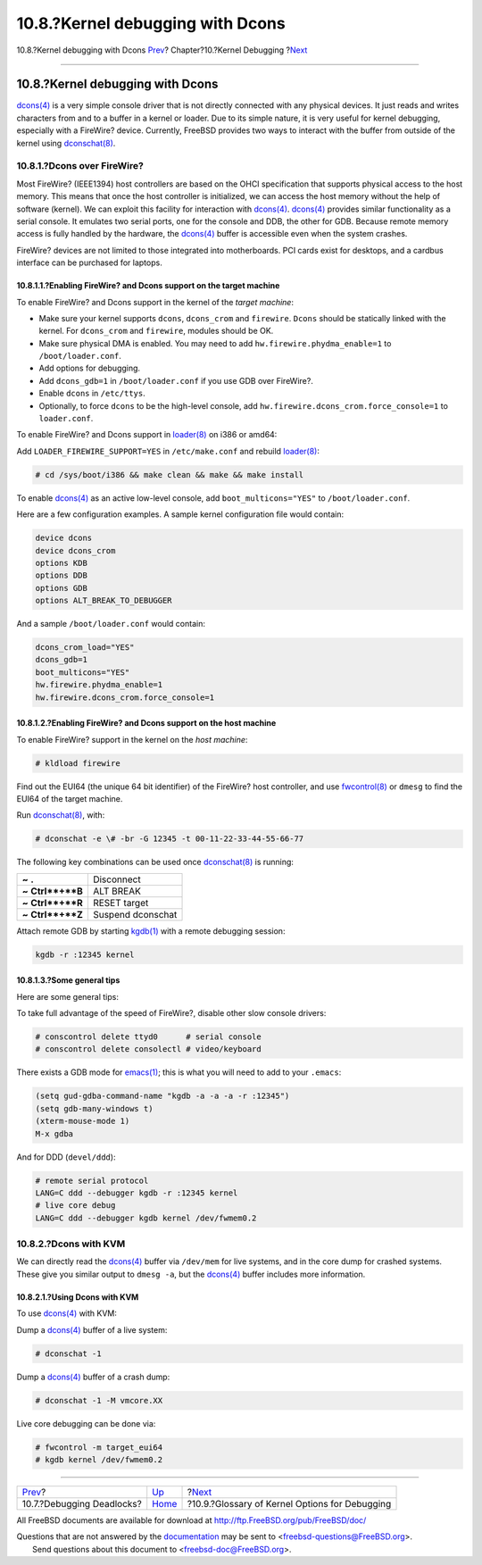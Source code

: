 =================================
10.8.?Kernel debugging with Dcons
=================================

.. raw:: html

   <div class="navheader">

10.8.?Kernel debugging with Dcons
`Prev <kerneldebug-deadlocks.html>`__?
Chapter?10.?Kernel Debugging
?\ `Next <kerneldebug-options.html>`__

--------------

.. raw:: html

   </div>

.. raw:: html

   <div class="sect1">

.. raw:: html

   <div class="titlepage" xmlns="">

.. raw:: html

   <div>

.. raw:: html

   <div>

10.8.?Kernel debugging with Dcons
---------------------------------

.. raw:: html

   </div>

.. raw:: html

   </div>

.. raw:: html

   </div>

`dcons(4) <http://www.FreeBSD.org/cgi/man.cgi?query=dcons&sektion=4>`__
is a very simple console driver that is not directly connected with any
physical devices. It just reads and writes characters from and to a
buffer in a kernel or loader. Due to its simple nature, it is very
useful for kernel debugging, especially with a FireWire? device.
Currently, FreeBSD provides two ways to interact with the buffer from
outside of the kernel using
`dconschat(8) <http://www.FreeBSD.org/cgi/man.cgi?query=dconschat&sektion=8>`__.

.. raw:: html

   <div class="sect2">

.. raw:: html

   <div class="titlepage" xmlns="">

.. raw:: html

   <div>

.. raw:: html

   <div>

10.8.1.?Dcons over FireWire?
~~~~~~~~~~~~~~~~~~~~~~~~~~~~

.. raw:: html

   </div>

.. raw:: html

   </div>

.. raw:: html

   </div>

Most FireWire? (IEEE1394) host controllers are based on the OHCI
specification that supports physical access to the host memory. This
means that once the host controller is initialized, we can access the
host memory without the help of software (kernel). We can exploit this
facility for interaction with
`dcons(4) <http://www.FreeBSD.org/cgi/man.cgi?query=dcons&sektion=4>`__.
`dcons(4) <http://www.FreeBSD.org/cgi/man.cgi?query=dcons&sektion=4>`__
provides similar functionality as a serial console. It emulates two
serial ports, one for the console and DDB, the other for GDB. Because
remote memory access is fully handled by the hardware, the
`dcons(4) <http://www.FreeBSD.org/cgi/man.cgi?query=dcons&sektion=4>`__
buffer is accessible even when the system crashes.

FireWire? devices are not limited to those integrated into motherboards.
PCI cards exist for desktops, and a cardbus interface can be purchased
for laptops.

.. raw:: html

   <div class="sect3">

.. raw:: html

   <div class="titlepage" xmlns="">

.. raw:: html

   <div>

.. raw:: html

   <div>

10.8.1.1.?Enabling FireWire? and Dcons support on the target machine
^^^^^^^^^^^^^^^^^^^^^^^^^^^^^^^^^^^^^^^^^^^^^^^^^^^^^^^^^^^^^^^^^^^^

.. raw:: html

   </div>

.. raw:: html

   </div>

.. raw:: html

   </div>

To enable FireWire? and Dcons support in the kernel of the *target
machine*:

.. raw:: html

   <div class="itemizedlist">

-  Make sure your kernel supports ``dcons``, ``dcons_crom`` and
   ``firewire``. ``Dcons`` should be statically linked with the kernel.
   For ``dcons_crom`` and ``firewire``, modules should be OK.

-  Make sure physical DMA is enabled. You may need to add
   ``hw.firewire.phydma_enable=1`` to ``/boot/loader.conf``.

-  Add options for debugging.

-  Add ``dcons_gdb=1`` in ``/boot/loader.conf`` if you use GDB over
   FireWire?.

-  Enable ``dcons`` in ``/etc/ttys``.

-  Optionally, to force ``dcons`` to be the high-level console, add
   ``hw.firewire.dcons_crom.force_console=1`` to ``loader.conf``.

.. raw:: html

   </div>

To enable FireWire? and Dcons support in
`loader(8) <http://www.FreeBSD.org/cgi/man.cgi?query=loader&sektion=8>`__
on i386 or amd64:

Add ``LOADER_FIREWIRE_SUPPORT=YES`` in ``/etc/make.conf`` and rebuild
`loader(8) <http://www.FreeBSD.org/cgi/man.cgi?query=loader&sektion=8>`__:

.. code:: screen

    # cd /sys/boot/i386 && make clean && make && make install

To enable
`dcons(4) <http://www.FreeBSD.org/cgi/man.cgi?query=dcons&sektion=4>`__
as an active low-level console, add ``boot_multicons="YES"`` to
``/boot/loader.conf``.

Here are a few configuration examples. A sample kernel configuration
file would contain:

.. code:: screen

    device dcons
    device dcons_crom
    options KDB
    options DDB
    options GDB
    options ALT_BREAK_TO_DEBUGGER

And a sample ``/boot/loader.conf`` would contain:

.. code:: screen

    dcons_crom_load="YES"
    dcons_gdb=1
    boot_multicons="YES"
    hw.firewire.phydma_enable=1
    hw.firewire.dcons_crom.force_console=1

.. raw:: html

   </div>

.. raw:: html

   <div class="sect3">

.. raw:: html

   <div class="titlepage" xmlns="">

.. raw:: html

   <div>

.. raw:: html

   <div>

10.8.1.2.?Enabling FireWire? and Dcons support on the host machine
^^^^^^^^^^^^^^^^^^^^^^^^^^^^^^^^^^^^^^^^^^^^^^^^^^^^^^^^^^^^^^^^^^

.. raw:: html

   </div>

.. raw:: html

   </div>

.. raw:: html

   </div>

To enable FireWire? support in the kernel on the *host machine*:

.. code:: screen

    # kldload firewire

Find out the EUI64 (the unique 64 bit identifier) of the FireWire? host
controller, and use
`fwcontrol(8) <http://www.FreeBSD.org/cgi/man.cgi?query=fwcontrol&sektion=8>`__
or ``dmesg`` to find the EUI64 of the target machine.

Run
`dconschat(8) <http://www.FreeBSD.org/cgi/man.cgi?query=dconschat&sektion=8>`__,
with:

.. code:: screen

    # dconschat -e \# -br -G 12345 -t 00-11-22-33-44-55-66-77

The following key combinations can be used once
`dconschat(8) <http://www.FreeBSD.org/cgi/man.cgi?query=dconschat&sektion=8>`__
is running:

.. raw:: html

   <div class="informaltable">

+------------------------+---------------------+
| **~** **.**            | Disconnect          |
+------------------------+---------------------+
| **~** **Ctrl**+**B**   | ALT BREAK           |
+------------------------+---------------------+
| **~** **Ctrl**+**R**   | RESET target        |
+------------------------+---------------------+
| **~** **Ctrl**+**Z**   | Suspend dconschat   |
+------------------------+---------------------+

.. raw:: html

   </div>

Attach remote GDB by starting
`kgdb(1) <http://www.FreeBSD.org/cgi/man.cgi?query=kgdb&sektion=1>`__
with a remote debugging session:

.. code:: screen

    kgdb -r :12345 kernel

.. raw:: html

   </div>

.. raw:: html

   <div class="sect3">

.. raw:: html

   <div class="titlepage" xmlns="">

.. raw:: html

   <div>

.. raw:: html

   <div>

10.8.1.3.?Some general tips
^^^^^^^^^^^^^^^^^^^^^^^^^^^

.. raw:: html

   </div>

.. raw:: html

   </div>

.. raw:: html

   </div>

Here are some general tips:

To take full advantage of the speed of FireWire?, disable other slow
console drivers:

.. code:: screen

    # conscontrol delete ttyd0      # serial console
    # conscontrol delete consolectl # video/keyboard

There exists a GDB mode for
`emacs(1) <http://www.FreeBSD.org/cgi/man.cgi?query=emacs&sektion=1>`__;
this is what you will need to add to your ``.emacs``:

.. code:: screen

    (setq gud-gdba-command-name "kgdb -a -a -a -r :12345")
    (setq gdb-many-windows t)
    (xterm-mouse-mode 1)
    M-x gdba

And for DDD (``devel/ddd``):

.. code:: screen

    # remote serial protocol
    LANG=C ddd --debugger kgdb -r :12345 kernel
    # live core debug
    LANG=C ddd --debugger kgdb kernel /dev/fwmem0.2

.. raw:: html

   </div>

.. raw:: html

   </div>

.. raw:: html

   <div class="sect2">

.. raw:: html

   <div class="titlepage" xmlns="">

.. raw:: html

   <div>

.. raw:: html

   <div>

10.8.2.?Dcons with KVM
~~~~~~~~~~~~~~~~~~~~~~

.. raw:: html

   </div>

.. raw:: html

   </div>

.. raw:: html

   </div>

We can directly read the
`dcons(4) <http://www.FreeBSD.org/cgi/man.cgi?query=dcons&sektion=4>`__
buffer via ``/dev/mem`` for live systems, and in the core dump for
crashed systems. These give you similar output to ``dmesg -a``, but the
`dcons(4) <http://www.FreeBSD.org/cgi/man.cgi?query=dcons&sektion=4>`__
buffer includes more information.

.. raw:: html

   <div class="sect3">

.. raw:: html

   <div class="titlepage" xmlns="">

.. raw:: html

   <div>

.. raw:: html

   <div>

10.8.2.1.?Using Dcons with KVM
^^^^^^^^^^^^^^^^^^^^^^^^^^^^^^

.. raw:: html

   </div>

.. raw:: html

   </div>

.. raw:: html

   </div>

To use
`dcons(4) <http://www.FreeBSD.org/cgi/man.cgi?query=dcons&sektion=4>`__
with KVM:

Dump a
`dcons(4) <http://www.FreeBSD.org/cgi/man.cgi?query=dcons&sektion=4>`__
buffer of a live system:

.. code:: screen

    # dconschat -1

Dump a
`dcons(4) <http://www.FreeBSD.org/cgi/man.cgi?query=dcons&sektion=4>`__
buffer of a crash dump:

.. code:: screen

    # dconschat -1 -M vmcore.XX

Live core debugging can be done via:

.. code:: screen

    # fwcontrol -m target_eui64
    # kgdb kernel /dev/fwmem0.2

.. raw:: html

   </div>

.. raw:: html

   </div>

.. raw:: html

   </div>

.. raw:: html

   <div class="navfooter">

--------------

+------------------------------------------+-----------------------------+---------------------------------------------------+
| `Prev <kerneldebug-deadlocks.html>`__?   | `Up <kerneldebug.html>`__   | ?\ `Next <kerneldebug-options.html>`__            |
+------------------------------------------+-----------------------------+---------------------------------------------------+
| 10.7.?Debugging Deadlocks?               | `Home <index.html>`__       | ?10.9.?Glossary of Kernel Options for Debugging   |
+------------------------------------------+-----------------------------+---------------------------------------------------+

.. raw:: html

   </div>

All FreeBSD documents are available for download at
http://ftp.FreeBSD.org/pub/FreeBSD/doc/

| Questions that are not answered by the
  `documentation <http://www.FreeBSD.org/docs.html>`__ may be sent to
  <freebsd-questions@FreeBSD.org\ >.
|  Send questions about this document to <freebsd-doc@FreeBSD.org\ >.
